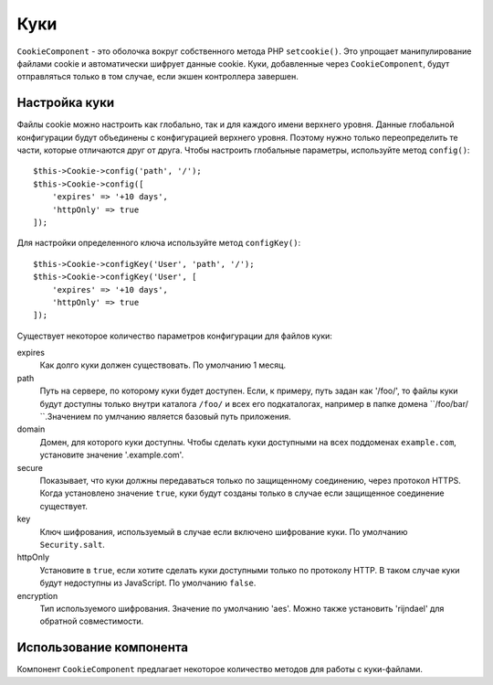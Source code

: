 Куки
####

.. php:namespace:: Cake\Controller\Component

.. php:class:: CookieComponent(ComponentRegistry $collection, array $config = [])

``CookieComponent`` - это оболочка вокруг собственного метода PHP ``setcookie()``.
Это упрощает манипулирование файлами cookie и автоматически шифрует данные cookie.
Куки, добавленные через ``CookieComponent``, будут отправляться только в том
случае, если экшен контроллера завершен.

.. deprecated:: 3.5.0
    Вы должны использовать :ref:`encrypted-cookie-middleware` вместо
    ``CookieComponent``.
    
Настройка куки
==============

Файлы cookie можно настроить как глобально, так и для каждого имени верхнего
уровня. Данные глобальной конфигурации будут объединены с конфигурацией верхнего
уровня. Поэтому нужно только переопределить те части, которые отличаются друг от
друга. Чтобы настроить глобальные параметры, используйте метод ``config()``::

    $this->Cookie->config('path', '/');
    $this->Cookie->config([
        'expires' => '+10 days',
        'httpOnly' => true
    ]);

Для настройки определенного ключа используйте метод ``configKey()``::

    $this->Cookie->configKey('User', 'path', '/');
    $this->Cookie->configKey('User', [
        'expires' => '+10 days',
        'httpOnly' => true
    ]);

Существует некоторое количество параметров конфигурации для
файлов куки:

expires
    Как долго куки должен существовать. По умолчанию 1 месяц.
path
    Путь на сервере, по которому куки будет доступен. Если, к примеру,
    путь задан как '/foo/', то файлы куки будут доступны только внутри
    каталога ``/foo/`` и всех его подкаталогах, например в папке домена
    ``/foo/bar/ ``.Значением по умлчанию является базовый путь приложения.
domain
    Домен, для которого куки доступны. Чтобы сделать куки доступными на
    всех поддоменах ``example.com``, установите значение '.example.com'.
secure
    Показывает, что куки должны передаваться только по защищенному соединению,
    через протокол HTTPS. Когда установлено значение ``true``, куки будут
    созданы только в случае если защищенное соединение существует.
key
    Ключ шифрования, используемый в случае если включено шифрование куки.
    По умолчанию ``Security.salt``.
httpOnly
    Установите в ``true``, если хотите сделать куки доступными только по
    протоколу HTTP. В таком случае куки будут недоступны из JavaScript.
    По умолчанию ``false``.
encryption
    Тип используемого шифрования. Значение по умолчанию 'aes'. Можно также
    установить 'rijndael' для обратной совместимости.
    
Использование компонента
========================

Компонент ``CookieComponent`` предлагает некоторое количество методов для
работы с куки-файлами.

.. php:method:: write(mixed $key, mixed $value = null)

    Метод ``write()`` является сердцем компонента куки. ``$key`` - это имя
    переменной куки, которое вы хотите использовать, а ``$value`` -
    информация, которая должна быть сохранена::

        $this->Cookie->write('name', 'Larry');

    Вы также можете группировать переменные с помощью точечной нотации в
    параметре ``key``::

        $this->Cookie->write('User.name', 'Larry');
        $this->Cookie->write('User.role', 'Lead');

    Если вы хотите записать несколько значений в файл cookie за один раз,
    вы можете передать массив::

        $this->Cookie->write('User',
            ['name' => 'Larry', 'role' => 'Lead']
        );

    All values in the cookie are encrypted with AES by default. If you want to
    store the values as plain text, be sure to configure the key space::

        $this->Cookie->configKey('User', 'encryption', false);

.. php:method:: read(mixed $key = null)

    This method is used to read the value of a cookie variable with the
    name specified by $key. ::

        // Outputs "Larry"
        echo $this->Cookie->read('name');

        // You can also use the dot notation for read
        echo $this->Cookie->read('User.name');

        // To get the variables which you had grouped
        // using the dot notation as an array use the following
        $this->Cookie->read('User');

        // This outputs something like ['name' => 'Larry', 'role' => 'Lead']

    .. warning::
        CookieComponent cannot interact with bare strings values that contain
        ``,``. The component will attempt to interpret these values as
        arrays, leading to incorrect results. Instead you should use
        ``$request->getCookie()``.

.. php:method:: check($key)

    :param string $key: The key to check.

    Used to check whether a key/path exists and has a non-null value.

.. php:method:: delete(mixed $key)

    Deletes a cookie variable of the name in $key. Works with dot
    notation::

        // Delete a variable
        $this->Cookie->delete('bar');

        // Delete the cookie variable bar, but not everything under foo
        $this->Cookie->delete('foo.bar');

.. meta::
    :title lang=ru: Cookie
    :keywords lang=ru: array controller,php setcookie,cookie string,controller setup,string domain,default description,string name,session cookie,integers,variables,domain name,null
